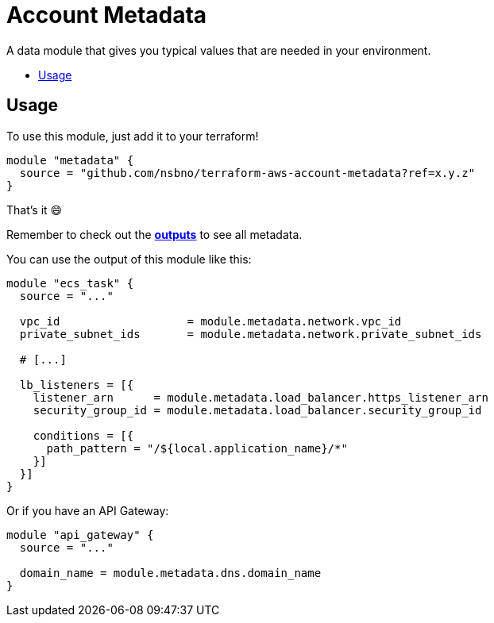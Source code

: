 = Account Metadata
:!toc-title:
:!toc-placement:
:toc:

A data module that gives you typical values that are needed in your environment.

toc::[]

== Usage

To use this module, just add it to your terraform!

[source, hcl]
----
module "metadata" {
  source = "github.com/nsbno/terraform-aws-account-metadata?ref=x.y.z"
}
----

That's it 😄

Remember to check out the link:outputs.tf[*outputs*] to see all metadata.

You can use the output of this module like this:
[source, hcl]
----
module "ecs_task" {
  source = "..."

  vpc_id                   = module.metadata.network.vpc_id
  private_subnet_ids       = module.metadata.network.private_subnet_ids

  # [...]

  lb_listeners = [{
    listener_arn      = module.metadata.load_balancer.https_listener_arn
    security_group_id = module.metadata.load_balancer.security_group_id

    conditions = [{
      path_pattern = "/${local.application_name}/*"
    }]
  }]
}
----

Or if you have an API Gateway:

[source, hcl]
----
module "api_gateway" {
  source = "..."

  domain_name = module.metadata.dns.domain_name
}
----

